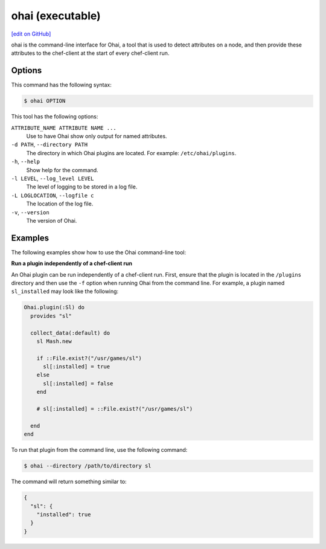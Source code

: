 =====================================================
ohai (executable)
=====================================================
`[edit on GitHub] <https://github.com/chef/chef-web-docs/blob/master/chef_master/source/ctl_ohai.rst>`__

.. tag ctl_ohai_summary

ohai is the command-line interface for Ohai, a tool that is used to detect attributes on a node, and then provide these attributes to the chef-client at the start of every chef-client run.

.. end_tag

Options
=====================================================
.. tag ctl_ohai_options

This command has the following syntax:

.. code-block:: bash

   $ ohai OPTION

This tool has the following options:

``ATTRIBUTE_NAME ATTRIBUTE NAME ...``
   Use to have Ohai show only output for named attributes.

``-d PATH``, ``--directory PATH``
   The directory in which Ohai plugins are located. For example: ``/etc/ohai/plugins``.

``-h``, ``--help``
   Show help for the command.

``-l LEVEL``, ``--log_level LEVEL``
   The level of logging to be stored in a log file.

``-L LOGLOCATION``, ``--logfile c``
   The location of the log file.

``-v``, ``--version``
   The version of Ohai.

.. end_tag

Examples
=====================================================
The following examples show how to use the Ohai command-line tool:

**Run a plugin independently of a chef-client run**

An Ohai plugin can be run independently of a chef-client run. First, ensure that the plugin is located in the ``/plugins`` directory and then use the ``-f`` option when running Ohai from the command line. For example, a plugin named ``sl_installed`` may look like the following:

.. code-block:: ruby

   Ohai.plugin(:Sl) do
     provides "sl"

     collect_data(:default) do
       sl Mash.new

       if ::File.exist?("/usr/games/sl")
         sl[:installed] = true
       else
         sl[:installed] = false
       end

       # sl[:installed] = ::File.exist?("/usr/games/sl")

     end
   end

To run that plugin from the command line, use the following command:

.. code-block:: bash

   $ ohai --directory /path/to/directory sl

The command will return something similar to:

.. code-block:: javascript

   {
     "sl": {
       "installed": true
     }
   }
